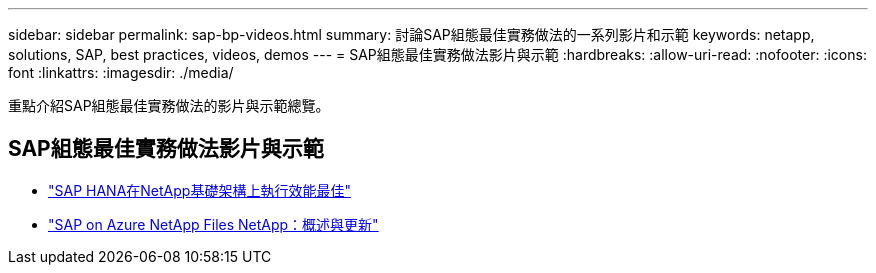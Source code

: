---
sidebar: sidebar 
permalink: sap-bp-videos.html 
summary: 討論SAP組態最佳實務做法的一系列影片和示範 
keywords: netapp, solutions, SAP, best practices, videos, demos 
---
= SAP組態最佳實務做法影片與示範
:hardbreaks:
:allow-uri-read: 
:nofooter: 
:icons: font
:linkattrs: 
:imagesdir: ./media/


[role="lead"]
重點介紹SAP組態最佳實務做法的影片與示範總覽。



== SAP組態最佳實務做法影片與示範

* link:https://media.netapp.com/video-detail/71853836-ac06-50bf-a579-01ff36851580/sap-hana-runs-best-on-netapp-infrastructure-brk-1114-2["SAP HANA在NetApp基礎架構上執行效能最佳"^]
* link:https://media.netapp.com/video-detail/60bf8c7c-d14d-5463-b839-4e1c8daca1a3/sap-on-azure-netapp-files-overview-and-updates-brk-1453-2["SAP on Azure NetApp Files NetApp：概述與更新"^]


